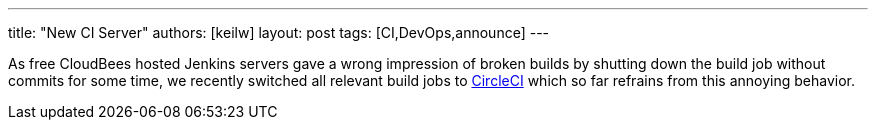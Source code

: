---
title: "New CI Server"
authors: [keilw]
layout: post
tags: [CI,DevOps,announce]
---

As free CloudBees hosted Jenkins servers gave a wrong impression of broken builds by shutting down the build job without commits for some time, we recently switched all relevant build jobs to https://circleci.com/[CircleCI] which so far refrains from this annoying behavior.